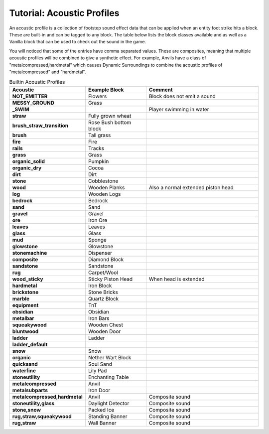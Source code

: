 Tutorial: Acoustic Profiles
===========================
An acoustic profile is a collection of footstep sound effect data that can be applied when an entity
foot strike hits a block.  These are built-in and can be tagged to any block. The table below lists
the block classes available and as well as a Vanilla block that can be used to check out the sound
in the game.

You will noticed that some of the entries have comma separated values. These are composites, meaning 
that multiple acoustic profiles will be combined to give a synthetic effect.  For example, Anvils
have a class of "metalcompressed,hardmetal" which causes Dynamic Surroundings to combine the acoustic
profiles of "metalcompressed" and "hardmetal".

..	list-table:: Builtin Acoustic Profiles
   	:header-rows: 1
   	:widths: 20 30 60
   	:stub-columns: 1

   	*	- Acoustic
		- Example Block
		- Comment
   	*  	- NOT_EMITTER
   		- Flowers
   		- Block does not emit a sound
   	*	- MESSY_GROUND
   		- Grass
   		-
   	*	- _SWIM
   		-
   		- Player swimming in water
   	*	- straw
   		- Fully grown wheat
   		-
   	*	- brush_straw_transition
   		- Rose Bush bottom block
   		-
   	*	- brush
   		- Tall grass
   		-
   	*	- fire
   		- Fire
   		-
   	*	- rails
   		- Tracks
   		-
   	*	- grass
   		- Grass
   		-
   	*	- organic_solid
   		- Pumpkin
   		-
   	*	- organic_dry
   		- Cocoa
   		-
   	*	- dirt
   		- Dirt
   		-
   	*	- stone
   		- Cobblestone
   		-
   	*	- wood
   		- Wooden Planks
   		- Also a normal extended piston head
   	*	- log
   		- Wooden Logs
   		-
   	*	- bedrock
   		- Bedrock
   		-
   	*	- sand
   		- Sand
   		-
   	*	- gravel
   		- Gravel
   		-
   	*	- ore
   		- Iron Ore
   		-
   	*	- leaves
   		- Leaves
   		-
   	*	- glass
   		- Glass
   		-
   	*	- mud
   		- Sponge
   		-
   	*	- glowstone
   		- Glowstone
   		-
   	*	- stonemachine
   		- Dispenser
   		-
   	*	- composite
   		- Diamond Block
   		-
   	*	- sandstone
   		- Sandstone
   		-
   	*	- rug
   		- Carpet/Wool
   		-
   	*	- wood_sticky
   		- Sticky Piston Head
   		- When head is extended
   	*	- hardmetal
   		- Iron Block
   		-
   	*	- brickstone
   		- Stone Bricks
   		-
   	*	- marble
   		- Quartz Block
   		-
   	*	- equipment
   		- TnT
   		-
   	*	- obsidian
   		- Obsidian
   		-
   	*	- metalbar
   		- Iron Bars
   		-
   	*	- squeakywood
   		- Wooden Chest
   		-
   	*	- bluntwood
   		- Wooden Door
   		-
   	*	- ladder
   		- Ladder
   		-
   	*	- ladder_default
		-
		-
	*	- snow
		- Snow
		-
	*	- organic
		- Nether Wart Block
		-
	*	- quicksand
		- Soul Sand
		-
	*	- waterfine
		- Lily Pad
		-
	*	- stoneutility
		- Enchanting Table
		-
	*	- metalcompressed
		- Anvil
		-
	*	- metalsubparts
		- Iron Door
		-
	*	- metalcompressed,hardmetal
		- Anvil
		- Composite sound
	*	- stoneutility,glass
		- Daylight Detector
		- Composite sound
	*	- stone,snow
		- Packed Ice
		- Composite sound
	*	- rug,straw,squeakywood
		- Standing Banner
		- Composite sound
	*	- rug,straw
		- Wall Banner
		- Composite sound
